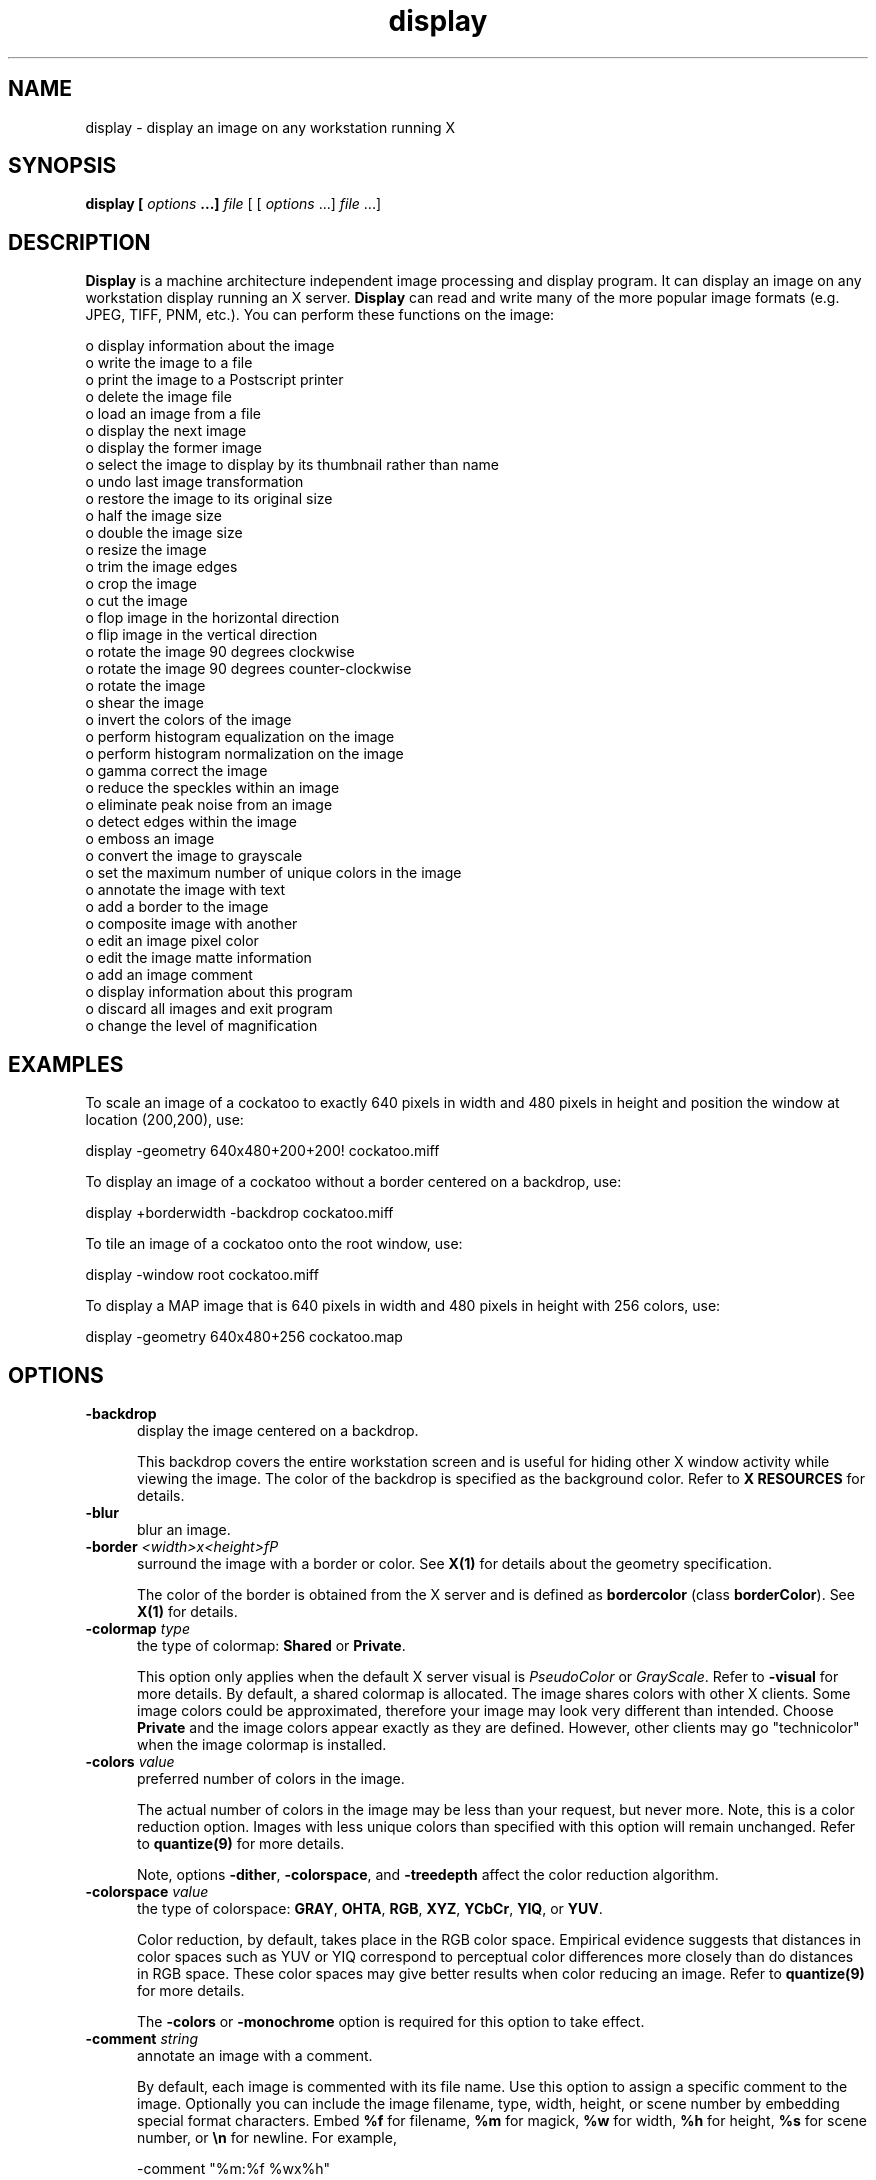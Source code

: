 .ad l
.nh
.TH display 1 "1 May 1994" "ImageMagick"
.SH NAME
display - display an image on any workstation running X
.SH SYNOPSIS
.B "display" [ \fIoptions\fP ...] \fIfile\fP
[ [ \fIoptions\fP ...] \fIfile\fP ...]
.SH DESCRIPTION
\fBDisplay\fP is a machine architecture independent image processing
and display program.  It can display an image on any workstation
display running an X server.  \fBDisplay\fP can read and write many of
the more popular image formats (e.g. JPEG, TIFF, PNM, etc.).  You can
perform these functions on the image:

    o display information about the image
    o write the image to a file
    o print the image to a Postscript printer
    o delete the image file
    o load an image from a file
    o display the next image
    o display the former image
    o select the image to display by its thumbnail rather than name
    o undo last image transformation
    o restore the image to its original size
    o half the image size
    o double the image size
    o resize the image
    o trim the image edges
    o crop the image
    o cut the image
    o flop image in the horizontal direction
    o flip image in the vertical direction
    o rotate the image 90 degrees clockwise
    o rotate the image 90 degrees counter-clockwise
    o rotate the image
    o shear the image
    o invert the colors of the image
    o perform histogram equalization on the image
    o perform histogram normalization on the image
    o gamma correct the image
    o reduce the speckles within an image
    o eliminate peak noise from an image
    o detect edges within the image
    o emboss an image
    o convert the image to grayscale
    o set the maximum number of unique colors in the image
    o annotate the image with text
    o add a border to the image
    o composite image with another
    o edit an image pixel color
    o edit the image matte information
    o add an image comment
    o display information about this program
    o discard all images and exit program
    o change the level of magnification
.SH EXAMPLES
To scale an image of a cockatoo to exactly 640 pixels in width and 480
pixels in height and position the window at location (200,200), use:
.PP
.B
     display -geometry 640x480\+200\+200! cockatoo.miff
.PP
To display an image of a cockatoo without a border centered on a
backdrop, use:
.PP
.B
     display +borderwidth -backdrop cockatoo.miff
.PP
To tile an image of a cockatoo onto the root window, use:
.PP
.B
     display -window root cockatoo.miff
.PP
To display a MAP image that is 640 pixels in width and 480
pixels in height with 256 colors, use:
.PP
.B
     display -geometry 640x480\+256 cockatoo.map
.SH OPTIONS
.TP 5
.B "-backdrop"
display the image centered on a backdrop.

This backdrop covers the entire workstation screen and is useful for
hiding other X window activity while viewing the image.   The color of
the backdrop is specified as the background color.  Refer to \fBX
RESOURCES\fP for details.
.TP 5
.B "-blur"
blur an image.
.TP 5
.B "-border \fI<width>x<height>fP"
surround the image with a border or color.  See \fBX(1)\fP for details
about the geometry specification.
 
The color of the border is obtained from the X server and is defined as
\fBbordercolor\fP (class \fBborderColor\fP).  See \fBX(1)\fP for details.
.TP 5
.B "-colormap \fItype\fP"
the type of colormap: \fBShared\fP or \fBPrivate\fP.

This option only applies when the default X server visual is
\fIPseudoColor\fP or \fIGrayScale\fP.  Refer to \fB-visual\fP for more
details.  By default, a shared colormap is allocated.  The image shares
colors with other X clients.  Some image colors could be approximated,
therefore your image may look very different than intended.  Choose
\fBPrivate\fP and the image colors appear exactly as they are
defined.  However, other clients may go "technicolor" when the image
colormap is installed.
.TP 5
.B "-colors \fIvalue\fP"
preferred number of colors in the image.

The actual number of colors in the image may be less than your request,
but never more.  Note, this is a color reduction option.  Images with
less unique colors than specified with this option will remain unchanged.
Refer to \fBquantize(9)\fP for more details.

Note, options \fB-dither\fP, \fB-colorspace\fP, and \fB-treedepth\fP affect
the color reduction algorithm.
.TP 5
.B "-colorspace \fIvalue\fP"
the type of colorspace: \fBGRAY\fP, \fBOHTA\fP, \fBRGB\fP, \fBXYZ\fP,
\fBYCbCr\fP, \fBYIQ\fP, or \fBYUV\fP.

Color reduction, by default, takes place in the RGB color space.
Empirical evidence suggests that distances in color spaces such as YUV
or YIQ correspond to perceptual color differences more closely
than do distances in RGB space.  These color spaces may give better
results when color reducing an image.  Refer to \fBquantize(9)\fP for
more details.

The \fB-colors\fP or \fB-monochrome\fP option is required for this option
to take effect.
.TP 5
.B "-comment \fIstring\fP"
annotate an image with a comment.

By default, each image is commented with its file name.  Use this
option to assign a specific comment to the image.  Optionally you can
include the image filename, type, width, height, or scene number by
embedding special format characters.  Embed \fB%f\fP for filename,
\fB%m\fP for magick, \fB%w\fP for width, \fB%h\fP for height, \fB%s\fP
for scene number, or \fB\\n\fP for newline.  For example,

.nf
     -comment "%m:%f %wx%h"
.fi

produces an image comment of \fBMIFF:bird.miff 512x480\fP for an image
titled \fBbird.miff\fP and whose width is 512 and height is 480.
 
If the first character of \fIstring\fP is \fB@\fP, the image comment is read
from a file titled by the remaining characters in the string.
.TP 5
.B "-compress \fItype\fP"
the type of image compression: \fIQEncoded\fP or \fIRunlengthEncoded\fP.

Use this option with \fB-write\fP to specify the the type of image
compression.  See \fBmiff(5)\fP for details.

Specify \fB\+compress\fP to store the binary image in an uncompressed format.
The default is the compression type of the specified image file.
.TP 5
.B "-crop \fI<width>x<height>{\+-}<x offset>{\+-}<y offset>\fP"
preferred size and location of the cropped image.  See \fBX(1)\fP for details
about the geometry specification.

Use cropping to apply image processing options to, or display, a
particular area of an image.  Use \fB-crop 0x0\fP to remove edges that are
the background color.

The equivalent X resource for this option is \fBcropGeometry\fP
(class \fBCropGeometry\fP).  See \fBX RESOURCES\fP for details.
.TP 5
.B "-delay \fIseconds\fP"
display the next image after pausing.

This option is useful when viewing several images in sequence.  Each
image will display and wait the number of seconds specified before the
next image is displayed.  The default is to display the image
and wait until you choose to display the next image or terminate the
program.
.TP 5
.B "-density \fI<width>x<height>
vertical and horizontal density of the image.

This option specifies an image density for a Postscript page.
The default is 72 dots per inch in the horizontal and vertical direction.
Use this option to alter the default density.
.TP 5
.B "-despeckle"
reduce the speckles within an image.
.TP 5
.B "-display \fIhost:display[.screen]\fP"
specifies the X server to contact; see \fBX(1)\fP.
.TP 5
.B "-dither"
apply Floyd/Steinberg error diffusion to the image.

The basic strategy of dithering is to trade intensity resolution for
spatial resolution by averaging the intensities of several neighboring
pixels.  Images which suffer from severe contouring when reducing colors
can be improved with this option.

The \fB-colors\fP or \fB-monochrome\fP option is required
for this option to take effect.
.TP 5
.B "-edge"
detect edges within an image.
.TP 5
.B "-enhance"
apply a digital filter to enhance a noisy image.
.TP 5
.B "-equalize"
perform histogram equalization to the image.
.TP 5
.B "-flip"
create a "mirror image" by reflecting the image scanlines in the vertical
direction.
.TP 5
.B "-flop"
create a "mirror image" by reflecting the image scanlines in the horizontal
direction.
.TP 5
.B "-gamma \fIvalue\fP"
level of gamma correction.

The same color image displayed on two different workstations may look
different due to differences in the display monitor.  Use gamma
correction to adjust for this color difference.  Reasonable values
extend from 0.8 to 2.3.

You can apply separate gamma values to the red, green, and blue
channels of the image with a gamma value list delineated with commas
(i.e. 1.7,2.3,1.2).
.TP 5
.B "-geometry \fI<width>{%}x<height>{%}{\+-}<x offset>{\+-}<y offset>{!}\fP"
preferred size and location of the image window.  See \fBX(1)\fP for details
about the geometry specification.  By default, the window size is the image
size and the location is choosen by you when it is mapped.

By default, the width and height are maximum values.  That is, the
image is expanded or contracted to fit the width and height value while
maintaining the aspect ratio of the image.  Append an exclamation point
to the geometry to force the image size to exactly the size you
specify.  For example, if you specify \fB640x480!\fP the image width is
set to 640 pixels and height to 480.  If only one factor is
specified, both the width and height assume the value. 

To specify a percentage width or height instead, append \fB%\fP.  The
image size is multiplied by the width and height percentages to obtain
the final image dimensions.  To increase the size of an image, use a
value greater than 100 (e.g. 125%).  To decrease an image's size, use a
percentage less than 100.

When displaying an image on an X server, \fI<x offset>\fP and
\fI<y offset>\fP is relative to the root window.

The equivalent X resource for this option is \fBimageGeometry\fP
(class \fBImageGeometry\fP).  See \fBX RESOURCES\fP for details.
.TP 5
.B "-interlace \fItype\fP"
the type of interlacing scheme: \fBNONE\fP, \fBLINE\fP, or \fBPLANE\fP.

This option is used to specify the type of interlacing scheme for raw
image formats such as \fBRGB\fP or \fBYUV\fP.  \fBNONE\fP means do not
interlace (RGBRGBRGBRGBRGBRGB...), \fBLINE\fP uses scanline
interlacing (RRR...GGG...BBB...RRR...GGG...BBB...), and \fBPLANE\fP uses
plane interlacing (RRRRRR...GGGGGG...BBBBBB...).
.TP 5
.B "-label \fIname\fP"
assign a label to an image.

Use this option to assign a specific label to the image.  Optionally
you can include the image filename, type, width, height, or scene
number in the label by embedding special format characters.   Embed
\fB%f\fP for filename, \fB%m\fP for magick, \fB%w\fP for width,
\fB%h\fP for height, or \fB%s\fP for scene number.  For example,
.nf
     -label "%m:%f %wx%h"
.fi
produces an image label of \fBMIFF:bird.miff 512x480\fP for an image
titled \fBbird.miff\fP and whose width is 512 and height is 480.

If the first character of \fIstring\fP is \fB@\fP, the image label is read
from a file titled by the remaining characters in the string.
 
When converting to Postscript, use this option to specify a header string
to print above the image.
.TP 5
.B "-map \fItype\fP"
display image using this Standard Colormap type.

Choose from these Standard Colormap types:

    default
    best
    red
    green
    blue
    gray

The X server must support the Standard Colormap you choose, otherwise an
error occurs.  See \fBxstdcmap(1)\fP for one way of creating Standard
Colormaps.
.TP 5
.B "-matte"
store matte channel if the image has one.
.TP 5
.B "-monochrome"
transform the image to black and white.
.TP 5
.B "-negate"
apply color inversion to image.

The red, green, and blue intensities of an image are negated.
.TP 5
.B "-noise"
reduce the noise in an image with a noise peak elimination filter.

The principal function of noise peak elimination filter is to smooth
the objects within an image without losing edge information and without
creating undesired structures.  The central idea of the algorithm is to
replace a pixel with its next neighbor in value within a 3 x 3 window,
if this pixel has been found to be noise.  A pixel is defined as noise
if and only if this pixel is a maximum or minimum within the 3 x 3 window.
.TP 5
.B "-normalize"
transform image to span the full range of color values.

This is a contrast enhancement technique.
.TP 5
.B "-page \fI<width>x<height>{\+-}<x offset>{\+-}<y offset>\fP"
size and location of the Postscript page.

Use this option to specify the dimensions of the Postscript page in
picas or a TEXT page in pixels.  The default for a Postscript page is
to center the image on a letter page 612 by 792 dots per inch. The
left and right margins are 18 picas and the top and bottom 94 picas
(i.e.  612x792+36+36).  Other common sizes are:

    540x720   Note
    612x1008  Legal
    842x1190  A3
    595x842   A4
    421x595   A5
    297x421   A6
    709x1002  B4
    612x936   U.S. Foolscap
    612x936   European Foolscap
    396x612   Half Letter
    792x1224  11x17
    1224x792  Ledger

The page geometry is relative to the vertical and horizontal density of the
Postscript page.  See \fB-density\fP for details.

The default page dimensions for a TEXT image is 612x792+36+36.
.TP 5
.B "-quality \fIvalue\fP"
JPEG quality setting.

Quality is 0 (worst) to 100 (best). The default is 85.
.TP 5
.B "-roll \fI{\+-}<x offset>{\+-}<y offset>\fP"
roll an image vertically or horizontally.  See \fBX(1)\fP for details
about the geometry specification.
 
A negative \fIx offset\fP rolls the image left-to-right.  A negative
\fIy offset\fP rolls the image top-to-bottom.
.TP 5
.B "-rotate \fIdegrees\fP"
apply Paeth image rotation to the image.

Empty triangles left over from rotating the image are filled with
the color defined as \fBbordercolor\fP (class \fBborderColor\fP).
See \fBX(1)\fP for details.
.TP 5
.B "-scene \fIvalue\fP"
image scene number.

Use this option to specify an image sequence with a single filename.  See
the discussion of \fIfile\fP below for details.
.TP 5
.B "-sharpen"
sharpen an image.
.TP 5
.B "-shear \fI<x degrees>x<y degrees>\fP"
shear the image along the X or Y axis by a positive or negative shear angle.
 
Shearing slides one edge of an image along the X or Y axis, creating a
parallelogram.  An X direction shear slides an edge along the X axis,
while a Y direction shear slides an edge along the Y axis.  The amount
of the shear is controlled by a shear angle.  For X direction shears,
\fIx degrees>\fP is measured relative to the Y axis, and similarly, for
Y direction shears \fIy degrees\fP is measured relative to the X axis.
 
Empty triangles left over from shearing the image are filled with
the color defined as \fBbordercolor\fP (class \fBborderColor\fP).
See \fBX(1)\fP for details.
.TP 5
.B "-treedepth \fIvalue\fP"
Normally, this integer value is zero or one.  A zero or one tells
\fBdisplay\fP to choose a optimal tree depth for the color reduction
algorithm.

An optimal depth generally allows the best representation of the source
image with the fastest computational speed and the least amount of
memory.  However, the default depth is inappropriate for some images.
To assure the best representation, try values between 2 and 8 for this
parameter.  Refer to \fBquantize(9)\fP for more details.

The \fB-colors\fP or \fB-monochrome\fP option is required
for this option to take effect.
.TP 5
.B "-update \fIseconds\fP"
detect when image file is modified and redisplay.

Suppose that while you are displaying an image the file that is
currently displayed is over-written.  \fBdisplay\fP will automatically
detect that the input file has been changed and update the displayed
image accordingly.
.TP 5
.B -verbose
print detailed information about the image.

This information is printed: image scene number;  image name;  image
size; the image class (\fIDirectClass\fP or \fIPseudoClass\fP);  the total
number of unique colors;  and the number of seconds to read and
transform the image.  Refer to \fBmiff(5)\fP for a description of
the image class.

If \fB-colors\fP is also specified, the total unique colors in the image
and color reduction error values are printed.  Refer to \fBquantize(9)\fP
for a description of these values.
.TP 5
.B "-visual \fItype\fP"
display image using this visual type.

Choose from these visual classes:

    StaticGray
    GrayScale
    StaticColor
    PseudoColor
    TrueColor
    DirectColor
    default
    \fIvisual id\fP

The X server must support the visual you choose, otherwise an error occurs.
If a visual is not specified, the visual class that can display the most
simultaneous colors on the default X server screen is choosen.
.TP 5
.B "-window \fIid\fP"
set the background pixmap of this window to the image.

\fIid\fP can be a window id or name.  Specify \fBroot\fP to select X's root
window as the target window.

By default the image is tiled onto the background of the target
window.   If \fB-backdrop\fP or \fB-geometry\fP are specified, the
image is surrounded by the background color.  Refer to \fBX
RESOURCES\fP for details.

The image will not display on the root window if the image has more
unique colors than the target window colormap allows.  Use
\fB-colors\fP to reduce the number of colors.
.TP 5
.B "-write \fIfilename\fP"
write image to a file.

If \fIfile\fP already exists, you will be prompted as to whether
it should be overwritten.

By default, the image is written in the format that it was read in as.
To specify a particular image format, prefix \fIfile\fP with the image
type and a colon (i.e. ps:image) or specify the image type as the
filename suffix (i.e. image.ps).  See \fBconvert(1)\fP for a list of
valid image formats.  Specify \fIfile\fP as \fI-\fP for standard
output.  If \fIfile\fP has the extension \fB.Z\fP or \fB.gz\fP, the
file size is compressed using with \fBcompress\fP or \fBgzip\fP
respectively.  Precede the image file name \fI|\fP to pipe to a system
command. If \fIfile\fP already exists, you will be prompted as to
whether it should be overwritten.

Use \fB-compress\fP to specify the type of image compression.

The equivalent X resource for this option is \fBwriteFilename\fP
(class \fBWriteFilename\fP).  See \fBX RESOURCES\fP for details.
.PP
In addition to those listed above, you can specify these standard X
resources as command line options:  \fB-background\fP,
\fB-bordercolor\fP, \fB-borderwidth\fP, \fB-font\fP, \fB-foreground\fP,
\fB-iconGeometry\fP, \fB-iconic\fP, \fB-mattecolor\fP, \fB-name\fP, or
\fB-title\fP.  See \fBX RESOURCES\fP for details.
.PP
Any option you specify on the command line remains in effect until it is
explicitly changed by specifying the option again with a different effect.
For example to display two images, the first with 32 colors, and the
second with only 16 colors, use:
.PP
     display -colors 32 cockatoo.miff -colors 16 macaw.miff
.PP
Change \fI-\fP to \fI\+\fP in any option above to reverse its effect.
For example, specify \fB\+matte\fP to store the image without its matte
channel.
.PP
By default, the image format is determined by its magic number. To
specify a particular image format, precede the filename with an image
format name and a colon (i.e. ps:image) or specify the image type as
the filename suffix (i.e. image.ps).  See \fBconvert(1)\fP for a list
of valid image formats.
.PP
When you specify \fBX\fP as your image type, the filename has special
meaning.  It specifies an X window by id, name, or \fBroot\fP.  If no
filename is specified, the window is selected by clicking the mouse in
the desired window.
.PP
Specify \fIfile\fP as \fI-\fP for standard input.  If \fIfile\fP has
the extension \fB.Z\fP or \fB.gz\fP, the file is uncompressed with
\fBuncompress\fP or \fBgunzip\fP respectively.  Precede the image file
name \fI|\fP to pipe from a system command.
.PP
Single images are read with the filename you specify.  Alternatively,
you can display an image sequence with a single filename.  Define the
range of the image sequence with \fI-scene\fP.  Each image in the
range is read with the filename followed by a period (\fB.\fP)
and the scene number.  You can change this behavior by embedding a
\fBprintf\fP format specification in the file name.  For example,
.nf
        -scene 0-9 image%02d.miff
.fi
displays files image00.miff, image01.miff, through image09.miff.
.SH BUTTONS
The effects of each button press is described below.  Three buttons are
required.  If you have a two button mouse, button 1 and 3 are returned.
Press ALT and button 3 to simulate button 2.
.TP 5
.B "1"
Press and drag to select a command from a pop-up menu.  Choose from
these menu items:

    File
      Image Info
      Write...
      Print...
      Load...
      Next
      Former
      Quicken
    Edit
      Undo
      Restore
      Refresh
    View
      Half Size
      Original Size
      Double Size
      Resize...
    Transform
      Trim Edges
      Crop
      Cut
      Flop
      Flip
      Rotate Right
      Rotate Left
      Rotate...
    Enhance
      Negate
      Equalize
      Normalize
      Gamma...
    Effects
      Despeckle
      Peak Noise
      Sharpen
      Blur
      Edge Detect
      Emboss
      Grayscale
      Quantize...
    Image Edit
      Annotate
      Add Border...
      Composite...
      Color
      Matte
      Comment
    Help
    Quit

The indented items are members of a sub-menu.  Access them by moving the
pointer toward the right edge of the menu.
.TP 5
.B "2"
Press and drag to define a region of the image to magnify.
.TP 5
.B "3"
If the image is a montage image, choose a particular tile of the image
and press this button. The image represented by the tile is then
displayed.  To return to the composite MIFF image, choose \fINext\fP
from the command menu (refer to Button 1).  See \fBmontage(1)\fP and
\fBmiff(5)\fP for more details.
.SH KEYBOARD ACCELERATORS
.TP 5
.B "i"
Press to display information about the image.
.TP 5
.B "w"
Press to write the image to a file.
.TP 5
.B "p"
Press to print the image to a Postscript printer.
.TP 5
.B "d"
Press to delete an image file.
.TP 5
.B "l"
Press to load an image from a file.
.TP 5
.B "n"
Press to display the next image.
.TP 5
.B "f"
Press to display the former image.
.TP 5
.B "Q"
Press to display the next image after pausing.
.TP 5
.B "u"
Press to undo last image transformation.
.TP 5
.B "r"
Press to restore the image to its original size.
.TP 5
.B "@"
Press to refresh the image window.
.TP 5
.B "<"
Press to half the image size.
.TP 5
.B "<"
Press to return to the original image size.
.TP 5
.B ">"
Press to double the image size.
.TP 5
.B "%"
Press to resize the image to a width and height you specify.
.TP 5
.B "t"
Press to trim the image edges.
.TP 5
.B "["
Press to crop the image.

Refer to \fBIMAGE CROPPING\fP for more details.
.TP 5
.B "]"
Press to cut the image.

Refer to \fBIMAGE CUTTING\fP for more details.
.TP 5
.B "|"
Press to flop image in the horizontal direction.
.TP 5
.B "-"
Press to flip image in the vertical direction.
.TP 5
.B "/"
Press to rotate the image 90 degrees clockwise.
.TP 5
.B \(bs
Press to rotate the image 90 degrees counter-clockwise.
.TP 5
.B "*"
Press to rotate the image the number of degrees you specify.

Refer to \fBIMAGE ROTATION\fP for more details.
.TP 5
.B "s"
Press to shear the image the number of degrees you specify.
.TP 5
.B "~"
Press to invert the colors of the image.
.TP 5
.B "="
Press to perform histogram equalization on the image.
.TP 5
.B "N"
Press to perform histogram normalization on the image.
.TP 5
.B "g"
Press to gamma correct the image.
.TP 5
.B "D"
Press to reduce the speckles in an image.
.TP 5
.B "P"
Press to eliminate peak noise from an image.
.TP 5
.B "S"
Press to sharpen an image.
.TP 5
.B "B"
Press to delete an image file.
.TP 5
.B "E"
Press to detect edges within an image.
.TP 5
.B "M"
Press to emboss an image.
.TP 5
.B "G"
Press to convert the image colors to gray.
.TP 5
.B "#"
Press to set the maximum number of unique colors in the image.
.TP 5
.B "a"
Press to annotate the image with text.

Refer to \fBIMAGE ANNOTATION\fP for more details.
.TP 5
.B "n"
Press to add a border to the image.
.TP 5
.B "x"
Press to composite the image with another.

Refer to \fBIMAGE COMPOSITING\fP for more details.
.TP 5
.B "c"
Press to edit an image pixel color.

Refer to \fBCOLOR EDITING\fP for more details.
.TP 5
.B "m"
Press to edit the image matte information.

Refer to \fBMATTE EDITING\fP for more details.
.TP 5
.B "!"
Press to add an image comment.
.TP 5
.B "h"
Press to display helpful information about \fBdisplay(1)\fP.

Function keys \fIHELP\fP or \fIF1\fP are synonomous with the \fIh\fP key.
.TP 5
.B "v"
Press to display the version number of \fBdisplay(1)\fP.
.TP 5
.B "q"
Press to discard all images and exit program.
.TP 5
.B "1-9"
Press to change the level of magnification.
.PP
Use the arrow keys to move the image one pixel up, down, left, or right within
the magnify window.  Be sure to first map the magnify window by pressing
button 3.

Press \fBALT\fP and one of the arrow keys to trim off one pixel from
any side of the image.
.SH "X RESOURCES"
\fBdisplay\fP options can appear on the command line or in your X
resource file.  Options on the command line supersede values specified
in your X resource file.  See \fBX(1)\fP for more information on X
resources.

All \fBdisplay\fP options have a corresponding X resource.  In addition,
\fBdisplay\fP uses the following X resources:
.TP 5
.B background (\fIclass\fP Background)
Specifies the preferred color to use for the image window background.  The
default is #ccc.
.TP 5
.B borderColor (\fIclass\fP BorderColor)
Specifies the preferred color to use for the image window border.  The
default is black.
.TP 5
.B borderWidth (\fIclass\fP BorderWidth)
Specifies the width in pixels of the image window border.  The default is 2.
.TP 5
.B editorCommand (\fIclass\fP editorCommand)
Specifies the name of the preferred editor when editing image comments.
The default is \fIxterm -e vi %s\fP.
.TP 5
.B fontList (\fIclass\fP FontList)
Specifies the name of the preferred font to use when displaying text
within the image window.  The default is 14 point \fIHelvetica\fP.
.TP 5
.B font[1-9] (\fIclass\fP Font[1-9])
Specifies the name of the preferred font to use when annotating the
image window with text.  The default fonts are \fIfixed\fP,
\fIvariable\fP, \fI5x8\fP, \fI6x10\fP, \fI7x13bold\fP, \fI8x13bold\fP,
\fI9x15bold\fP, \fI10x20\fP, and \fI12x24\fP.  Refer to \fBIMAGE
ANNOTATION\fP for more details.
.TP 5
.B foreground (\fIclass\fP Foreground)
Specifies the preferred color to use for text within the image window.  The
default is black.
.TP 5
.B iconGeometry (\fIclass\fP IconGeometry)
Specifies the preferred size and position of the application when
iconified.  It is not necessarily obeyed by all window managers.
.TP 5
.B iconic (\fIclass\fP Iconic)
This resource indicates that you would prefer that the application's
windows initially not be visible as if the windows had be immediately
iconified by you.  Window managers may choose not to honor the
application's request.
.TP 5
.B magnify (\fIclass\fP Magnify)
specifies an integral factor by which the image should be enlarged.  The
default is 3.

This value only affects the magnification window which is invoked with
button number 3 after the image is displayed.  Refer to \fBBUTTONS\fP
for more details.
.TP 5
.B matteColor (\fIclass\fP MatteColor)
Specify the color of windows.  It is used for the backgrounds of
windows, menus, and notices.  A 3D  effect  is achieved  by
using highlight and shadow colors derived from this color.  Default
value: #ddd.
.TP 5
.B name (\fIclass\fP Name)
This resource specifies the name under which resources for the
application should be found.  This resource is useful in shell aliases to
distinguish between invocations of an application, without resorting to
creating links to alter the executable file name.  The default is the
application name.
.TP 5
.B pen[1-9] (\fIclass\fP Pen[1-9])
Specifies the color of the preferred font to use when annotating the
image window with text.  The default colors are \fIblack\fP,
\fIblue\fP, \fIgreen\fP, \fIcyan\fP, \fIgray\fP, \fIred\fP,
\fImagenta\fP, \fIyellow\fP, and \fIwhite\fP.  Refer to \fBIMAGE
ANNOTATION\fP for more details.
.TP 5
.B printCommand (\fIclass\fP PrintCommand)
This command is executed whenever \fBPrint\fP is issued (see \fBBUTTONS\fP.
In general, it is the command to print Postscript to your printer.
Default value: \fBlpr\fP.
.TP 5
.B title (\fIclass\fP Title)
This resource specifies the title to be used for the image window.  This
information is sometimes used by a window manager to provide a
header identifying the window.  The default is the image file name.
.TP 5
.B usePixmap (\fIclass\fP UsePixmap)
Images are maintained as a XImage by default.  Set this resource to True
to utilize a server Pixmap instead.  This option is useful if your image
exceeds the dimensions of your server screen and you intend to pan the
image.  Panning is much faster with Pixmaps than with a XImage.
Pixmaps are considered a precious resource, use them with discretion.
.SH IMAGE PANNING
When an image exceeds the width or height of the X server screen,
\fBdisplay\fP maps a small panning window.  The rectangle within the
panning window shows the area that is currently displayed in the
the image window.  To "pan" about the image, press and drag the mouse
within the panning window.  The panning rectangle moves with the mouse
and the image window is updated to reflect the location of the
rectangle within the panning window.  When you have selected the area
of the image you wish to view, just release the mouse button.

Use the arrow keys to pan the image one pixel up, down, left, or right within
the image window.

The panning window goes away if the image becomes smaller than the
dimensions of the X server screen.

If you force the panning window to withdraw, the image is restored to
its original size.
.SH IMAGE CROPPING
To begin, press button 1 and choose \fICrop\fP from the command menu
(see \fBBUTTONS\fP).  Alternatively, press \fIc\fP in the image window
(see \fBKEYBOARD ACCELERATORS\fP).  To exit immediately, press
\fIESC\fP.

A small window appears showing the location of the cursor in the image
window.  You are now in \fIcrop mode\fP.  To exit immediately,
press \fIESC\fP.

To define a cropping region, press button 1 and drag.  The cropping
region is defined by a highlighted rectangle that expands or contracts
as it follows the pointer.  Once you are satisfied with the cropping region,
release the button.  You can make adjustments to the cropping rectangle
with the arrow keys.  Press an arrow key to expand the region by one
pixel.  Press \fBALT\fP and an arrow key to contract the cropping
region.

Finally, press \fIRETURN\fP to commit your cropping region.  To exit without
cropping the image, press \fIESC\fP.
.SH IMAGE CUTTING
An image is cut interactively.  There is no command line argument to
cut an image.  To begin, press button 1 and choose \fICut\fP from the
image edit menu (see \fBBUTTONS\fP).  Alternatively, press \fIx\fP in
the image window (see \fBKEYBOARD ACCELERATORS\fP).  To exit
immediately, press \fIESC\fP.
.PP
You are now in \fIcut mode\fP.  To exit immediately, press \fIESC\fP.
In \fIcut mode\fP a button press has a different effect than described
in \fBBUTTONS\fP.  Press a button to affect this behavior:
.TP 5
.B "1"
Select a location within the image window to begin your cut, press and hold.
Next, move the pointer to another location in the image.  As you move a
line will connect the initial location and the pointer.  When you
release the button, the area within the image to cut is determined by 
which cut direction you choose with button 2.
.TP 5
.B "2"
Press and drag to select a cut operator from a pop-up menu.  Choose from
these cut operators:

    horizontal
    vertical
.PP
If the operator is \fBhorizontal\fP, the area of the image between
the two horizontal endpoints of the cut line is removed.  Otherwise, the area
of the image between the two vertical endpoints of the cut line is removed.
.PP
To cancel the image cutting, move the pointer back to the starting
point of the line and release the button.
.SH IMAGE ROTATION
Press the \fI/\fP key to rotate the image 90 degrees or \fI\\\fP to
rotate -90 degrees (see \fBKEYBOARD ACCELERATORS\fP).  To interactively
choose the degree of rotation, choose \fIRotate\fP from the image edit
menu (see \fBBUTTONS\fP).  Alternatively, press \fI|\fP in the image
window (see \fBKEYBOARD ACCELERATORS\fP). To exit immediately, press
any button in the image window twice.
.PP
A small horizontal line is drawn next to the pointer.  You are now in
\fIrotation mode\fP. To exit immediately, press any button and release.
In \fIrotation mode\fP a button press has a different
effect than described in \fBBUTTONS\fP.  Press a button to affect this
behavior:
.TP 5
.B "1"
Choose a point in the image window and press this button and hold.
Next, move the pointer to another location in the image.  As you move a
line connects the initial location and the pointer.  When you
release the button, the degree of image rotation is determined by the
slope of the line you just drew.
.TP 5
.B "2"
Press and drag to select a background color from a pop-up menu.  Choose from
these background colors:

    black
    blue
    cyan
    green
    gray
    red
    magenta
    yellow
    white
    Browser...

Other background colors can be specified with the color browser or by setting
the X resources \fBpen1\fP through \fBpen9\fP.  Refer to \fBX RESOURCES\fP
for more details.

If you select the color browser and press \fBGrab\fP, you can choose the font
color by moving the pointer to the desired color on the screen and press any
button.
.PP
To cancel the image rotation, move the pointer back to the starting
point of the line and release the button.
.SH IMAGE ANNOTATION
An image is annotated with text interactively.  There is no command
line argument to annotate an image.  To begin, press button 1 and
choose \fIAnnotate\fP from the image edit menu (see \fBBUTTONS\fP).
Alternatively, press \fIa\fP in the image window (see \fBKEYBOARD
ACCELERATORS\fP).  To exit immediately, press \fIESC\fP.
.PP
A small window appears showing the location of the cursor in the image
window.  You are now in \fIannotate mode\fP.  To exit immediately,
press \fIESC\fP. In \fIannotate mode\fP a button press has a different
effect than described in \fBBUTTONS\fP.  Press a button to affect this
behavior:
.TP 5
.B "1"
Press to select a location within the image window to begin entering text.
.TP 5
.B "2"
Press and drag to select a font color from a pop-up menu.  Choose from
these font colors:

    black
    blue
    cyan
    green
    gray
    red
    magenta
    yellow
    white
    Browser...

Other font colors can be specified with the color browser or by setting the X
resources \fBpen1\fP through \fBpen9\fP.  Refer to \fBX RESOURCES\fP
for more details.

If you select the color browser and press \fBGrab\fP, you can choose the font
color by moving the pointer to the desired color on the screen and press any
button.
.TP 5
.B "3"
Press and drag to select a font from a pop-up menu.  Choose from
these fonts:

    fixed
    variable
    5x8
    6x10
    7x13bold
    8x13bold
    9x15bold
    10x20
    12x24
    Browser...

Other fonts can be specified with the font browser or by setting the X
resources \fBfont1\fP through \fBfont9\fP.  Refer to \fBX RESOURCES\fP
for more details.
.PP
Choosing a font and its color is optional.  The default font is
\fIfixed\fP and the default color is \fIblack\fP.  However, you must
choose a location to begin entering text and press button 1.  An
underscore character will appear at the location of the cursor where
you pressed button 1.  The cursor changes to a pencil to indicate
you are in \fItext mode\fP.  To exit immediately, press \fIESC\fP.
.PP
In \fItext mode\fP, any key presses will display the character at
the location of the underscore and advance the underscore cursor.
Enter your text and once completed press \fIESC\fP to finish your image
annotation.  To correct errors press \fIBACK SPACE\fP.  To delete an
entire line of text, press \fIDELETE\fP.  Any text that exceeds the
boundaries of the image window is automatically continued onto the next
line.
.PP
The actual color you request for the font is saved in the image.
However, the color that appears in your image window may be different.
For example, on a monochrome screen the text will appear black or white even
if you choose the color red as the font color.  However, the image saved to
a file with \fB-write\fP is written with red lettering.  To assure
the correct color text in the final image, any \fIPseudoClass\fP image
is promoted to \fIDirectClass\fP (see \fBmiff(5)\fP).  To
force a \fIPseudoClass\fP image to remain \fIPseudoClass\fP, use
\fB-colors\fP.
.SH IMAGE COMPOSITING
An image composite is created interactively.  There is no command line
argument to composite an image.  To begin, press button 1 and choose
\fIComposite Image\fP from the image edit menu (see \fBBUTTONS\fP).
Alternatively, press \fI*\fP in the image window (see \fBKEYBOARD
ACCELERATORS\fP).
.PP
First a popup window is displayed requesting you to enter an image name.  
Press \fIComposite\fP, enter 'X:', or type a file name.  Press \fICancel\fP
if you choose not to create a composite image.  When you specify \fBX:\fP
as your file name, the filename has special meaning.  It specifies an X
window by id, name, or \fBroot\fP.  If no name is specified, the
window is selected by clicking the mouse in the desired window.  See
\fBimport(1)\fP for details.
.PP
A small window appears showing the location of the cursor in the image
window.  You are now in \fIcomposite mode\fP.  To exit immediately,
press \fIESC\fP.  In \fIcomposite mode\fP a button press has a
different effect than described in \fBBUTTONS\fP.  Press a button to
affect this behavior: 
.TP 5
.B "1"
Press to select a location within \fIimage window\fP to composite your
image.
.TP 5
.B "2"
Press and drag to select a composite operation from a pop-up menu.
Choose from these composite operations:

    over
    in
    out
    atop
    xor
    plus
    minus
    add
    subtract
    difference
    replace
.PP
How each operator behaves is described below.  \fIimage window\fP is the image
currently displayed on your X server and \fIimage\fP is the image obtained with
the File Browser widget.
.TP 9
.B over
The result is the union of the two image shapes, with \fIimage\fP
obscuring \fIimage window\fP in the region of overlap.
.TP 9
.B in
The result is simply \fIimage\fP cut by the shape of \fIimage
window\fP.  None of the image data of \fIimage window\fP is in the
result.
.TP 9
.B out
The resulting image is \fIimage\fP with the shape of \fIimage window\fP
cut out.
.TP 9
.B atop
The result is the same shape as image \fIimage window\fP, with
\fIimage\fP obscuring \fIimage window\fP where the image shapes
overlap.  Note this differs from \fBover\fP because the portion of
\fIimage\fP outside \fIimage window\fP's shape does not appear in the
result.
.TP 9
.B xor
The result is the image data from both \fIimage\fP and \fIimage window\fP
that is outside the overlap region.  The overlap region is blank.
.TP 9
.B plus
The result is just the sum of the image data.  Output values are
cropped to 255 (no overflow).  This operation is independent
of the matte channels.
.TP 9
.B minus
The result of \fIimage\fP \- \fIimage window\fP, with underflow cropped
to zero.  The matte channel is ignored (set to 255, full coverage).
.TP 9
.B add
The result of \fIimage\fP + \fIimage window\fP, with overflow wrapping
around (\fImod\fP 256).
.TP 9
.B subtract
The result of \fIimage\fP - \fIimage window\fP, with underflow wrapping
around (\fImod\fP 256).  The \fBadd\fP and \fBsubtract\fP operators can
be used to perform reversible transformations.
.TP 9
.B difference
The result of abs(\fIimage\fP \- \fIimage window\fP).  This is useful
for comparing two very similar images.
.TP 9
.B replace
The resulting image is \fIimage window\fP replaced with \fIimage\fP.
Here the matte information is ignored.
.PP
The image compositor requires a matte, or alpha channel in the image
for some operations.  This extra channel usually defines a mask which
represents a sort of a cookie-cutter for the image.  This is the case
when matte is 255 (full coverage) for pixels inside the shape, zero
outside, and between zero and 255 on the boundary.  If \fIimage\fP does
not have a matte channel, it is initialized with 0 for any pixel
matching in color to pixel location (0,0), otherwise 255.  See
\fBMATTE EDITING\fP for a method of defining a matte channel.
.PP
Note that matte information for \fIimage window\fP is not retained for
colormapped X server visuals (e.g. \fIStaticColor\fP,
\fIStaticColor\fP, \fIGrayScale\fP, \fIPseudoColor\fP).  Correct
compositing behavior may require a \fITrueColor\fP or \fIDirectColor\fP
visual or a \fIStandard Colormap\fP.
.PP
Choosing a composite operator is optional.  The default operator is
\fIover\fP.  However, you must choose a location to composite your image
and press button 1.  Press and hold button 1 before releasing and an
outline of the image will appear to help you identify your location.
.PP
The actual colors of the composite image is saved.  However, the color
that appears in \fIimage window\fP may be different.  For example, on a
monochrome screen \fIimage window\fP will appear black or white even
though your composited image may have many colors.  If the image is
saved to a file it is written with the correct colors.  To assure the
correct colors are saved in the final image, any \fIPseudoClass\fP
image is promoted to \fIDirectClass\fP (see \fBmiff(5)\fP).  To force a
\fIPseudoClass\fP image to remain \fIPseudoClass\fP, use \fB-colors\fP.
.SH COLOR EDITING
Changing the the color of a set of pixels is performed
interactively.  There is no command line argument to edit a pixel.  To
begin, press button 1 and choose \fIImage Edit\fP from the command menu
(see \fBBUTTONS\fP).  Alternatively, press \fIe\fP in the image window
(see \fBKEYBOARD ACCELERATORS\fP).  To exit immediately, press
\fIESC\fP.
.PP
A small window appears showing the location of the cursor in the image
window.  You are now in \fIpixel edit mode\fP.  To exit immediately,
press \fIESC\fP. In \fIpixel edit mode\fP a button press has a different
effect than described in \fBBUTTONS\fP.  Press a button to affect this
behavior:
.TP 5
.B "1"
Press to select a pixel within the image window to change its color.
Any pixel within the image that matches the color of the selected pixel is
recolored. 
.TP 5
.B "2"
Press and drag to select a pixel color from a pop-up menu.  Choose from
these pixel colors:

    black
    blue
    cyan
    green
    gray
    red
    magenta
    yellow
    white
    Browser...

Other pixel colors are specified with the color browser or by setting the X
resources \fBpen1\fP through \fBpen9\fP.  Refer to \fBX RESOURCES\fP
for more details.
.TP 5
.B "3"
Press and drag to select a delta factor from a pop-up menu.  Choose from
these delta factor:

    0
    2
    4
    8
    16
    32
    64
    Dialog...

The delta factor you choose creates a range of colors that are
considered candidates for recoloring.  The factor is added then
subtracted from each color component of the pixel you choose with button
1.  Any pixel within the image that falls in this range is recolored.
.PP
The actual color you request for the pixels is saved in the image.
However, the color that appears in your image window may be different.
For example, on a monochrome screen the pixel will appear black or white even
if you choose the color red as the font color.  However, the image saved to
a file with \fB-write\fP is written with red pixels.  To assure
the correct color text in the final image, any \fIPseudoClass\fP image
is promoted to \fIDirectClass\fP (see \fBmiff(5)\fP).  To
force a \fIPseudoClass\fP image to remain \fIPseudoClass\fP, use
\fB-colors\fP.
.SH MATTE EDITING
Matte information within an image is useful for some operations such as
image compositing (See \fBIMAGE COMPOSITING\fP).  This extra channel
usually defines a mask which represents a sort of a cookie-cutter for
the image.  This is the case when matte is 255 (full coverage) for
pixels inside the shape, zero outside, and between zero and 255 on the
boundary.

Setting the matte information in an image is done interactively.  There
is no command line argument to edit a pixel.  To begin, press button 1
and choose \fIMatte Edit\fP from the command menu (see \fBBUTTONS\fP).
Alternatively, press \fIe\fP in the image window (see \fBKEYBOARD
ACCELERATORS\fP).  To exit immediately, press \fIESC\fP.
.PP
A small window appears showing the location of the cursor in the image
window.  You are now in \fImatte edit mode\fP.  To exit immediately,
press \fIESC\fP. In \fImatte edit mode\fP a button press has a different
effect than described in \fBBUTTONS\fP.  Press a button to affect this
behavior:
.TP 5
.B "1"
Press to select a pixel within the image window to set it's matte value.
The matte value of any pixel within the image that matches the color of the
selected pixel is initialized.
.TP 5
.B "2"
Press an a dialog appears requesting a matte value.  Enter a value between
0 and 255.  This value is assigned as the matte value of the selected pixel
or pixels.
.PP
Matte information is only valid in a \fIDirectClass\fP image.
Therefore, any \fIPseudoClass\fP image is promoted to \fIDirectClass\fP
(see \fBmiff(5)\fP).  Note that matte information for \fIPseudoClass\fP
is not retained for colormapped X server visuals (e.g.
\fIStaticColor\fP, \fIStaticColor\fP, \fIGrayScale\fP,
\fIPseudoColor\fP) unless you immediatelysave your image to a file
(refer to \fBWrite\fP).  Correct matte editing behavior may require a
\fITrueColor\fP or \fIDirectColor\fP visual or a \fIStandard Colormap\fP. 
.SH ENVIRONMENT
.TP 5
.B display
To get the default host, display number, and screen.
.SH SEE ALSO
.B
animate(1), import(1), montage(1), mogrify(1), convert(1), segment(1),
combine(1), xtp(1)
.SH COPYRIGHT
Copyright 1994 E. I. du Pont de Nemours and Company
.PP
Permission to use, copy, modify, distribute, and sell this software and
its documentation for any purpose is hereby granted without fee,
provided that the above copyright notice appear in all copies and that
both that copyright notice and this permission notice appear in
supporting documentation, and that the name of E. I. du Pont de Nemours
and Company not be used in advertising or publicity pertaining to
distribution of the software without specific, written prior
permission.  E. I. du Pont de Nemours and Company makes no representations
about the suitability of this software for any purpose.  It is provided
"as is" without express or implied warranty.
.PP
E. I. du Pont de Nemours and Company disclaims all warranties with regard
to this software, including all implied warranties of merchantability
and fitness, in no event shall E. I. du Pont de Nemours and Company be
liable for any special, indirect or consequential damages or any
damages whatsoever resulting from loss of use, data or profits, whether
in an action of contract, negligence or other tortuous action, arising
out of or in connection with the use or performance of this software.
.SH ACKNOWLEDGEMENTS
The MIT X Consortium for making network transparent graphics a reality.
.PP
Rod Bogart and John W. Peterson, University of Utah.  Image
compositing is loosely based on \fIrlecomp\fP of the Utah Raster
Toolkit.
.PP
Michael Halle, Spatial Imaging Group at MIT, for the initial
implementation of Alan Paeth's image rotation algorithm.
.PP
David Pensak, E. I. du Pont de Nemours and Company, for providing a
computing environment that made this program possible.
.PP
Paul Raveling, USC Information Sciences Institute, for the original
idea of using space subdivision for the color reduction algorithm.
.SH AUTHORS
John Cristy, E.I. du Pont de Nemours and Company Incorporated
